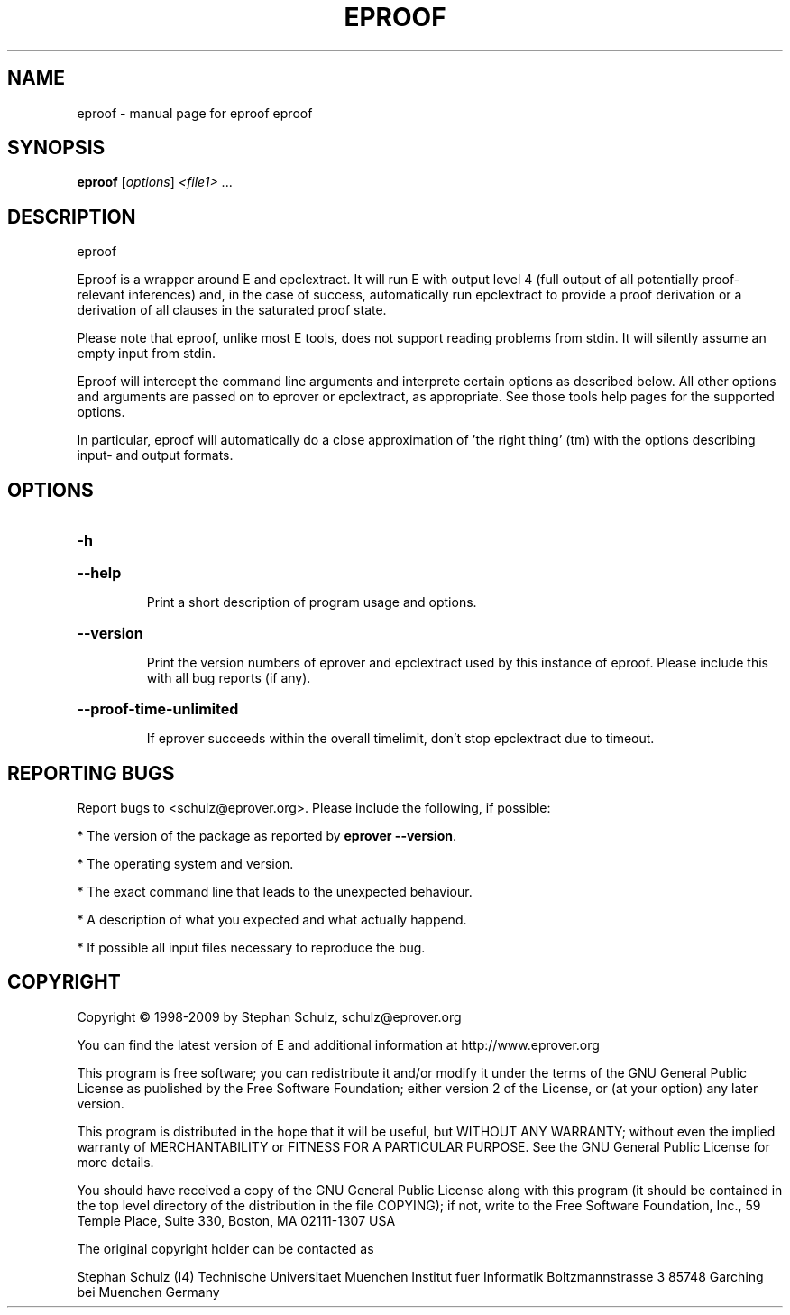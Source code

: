 .\" DO NOT MODIFY THIS FILE!  It was generated by help2man 1.47.4.
.TH EPROOF "1" "July 2017" "eproof eproof" "User Commands"
.SH NAME
eproof \- manual page for eproof eproof
.SH SYNOPSIS
.B eproof
[\fI\,options\/\fR] \fI\,<file1> \/\fR...
.SH DESCRIPTION
eproof
.PP
Eproof is a wrapper around E and epclextract. It will run E with
output level 4 (full output of all potentially proof\-relevant
inferences) and, in the case of success, automatically run epclextract
to provide a proof derivation or a derivation of all clauses in the
saturated proof state.
.PP
Please note that eproof, unlike most E tools, does not support reading
problems from stdin. It will silently assume an empty input from stdin.
.PP
Eproof will intercept the command line arguments and interprete certain
options as described below. All other options and arguments are passed
on to eprover or epclextract, as appropriate. See those tools help
pages for the supported options.
.PP
In particular, eproof will automatically do a close approximation of
\&'the right thing' (tm) with the options describing input\- and output
formats.
.SH OPTIONS
.HP
\fB\-h\fR
.HP
\fB\-\-help\fR
.IP
Print a short description of program usage and options.
.HP
\fB\-\-version\fR
.IP
Print the version numbers of eprover and epclextract used by this
instance of eproof. Please include this with all bug reports (if
any).
.HP
\fB\-\-proof\-time\-unlimited\fR
.IP
If eprover succeeds within the overall timelimit, don't stop
epclextract due to timeout.
.SH "REPORTING BUGS"
.PP
Report bugs to <schulz@eprover.org>. Please include the following, if
possible:
.PP
* The version of the package as reported by \fBeprover \-\-version\fR.
.PP
* The operating system and version.
.PP
* The exact command line that leads to the unexpected behaviour.
.PP
* A description of what you expected and what actually happend.
.PP
* If possible all input files necessary to reproduce the bug.
.SH COPYRIGHT
Copyright \(co 1998\-2009 by Stephan Schulz, schulz@eprover.org
.PP
You can find the latest version of E and additional information at
http://www.eprover.org
.PP
This program is free software; you can redistribute it and/or modify
it under the terms of the GNU General Public License as published by
the Free Software Foundation; either version 2 of the License, or
(at your option) any later version.
.PP
This program is distributed in the hope that it will be useful,
but WITHOUT ANY WARRANTY; without even the implied warranty of
MERCHANTABILITY or FITNESS FOR A PARTICULAR PURPOSE.  See the
GNU General Public License for more details.
.PP
You should have received a copy of the GNU General Public License
along with this program (it should be contained in the top level
directory of the distribution in the file COPYING); if not, write to
the Free Software Foundation, Inc., 59 Temple Place, Suite 330,
Boston, MA  02111\-1307 USA
.PP
The original copyright holder can be contacted as
.PP
Stephan Schulz (I4)
Technische Universitaet Muenchen
Institut fuer Informatik
Boltzmannstrasse 3
85748 Garching bei Muenchen
Germany
